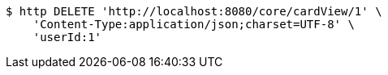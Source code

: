 [source,bash]
----
$ http DELETE 'http://localhost:8080/core/cardView/1' \
    'Content-Type:application/json;charset=UTF-8' \
    'userId:1'
----